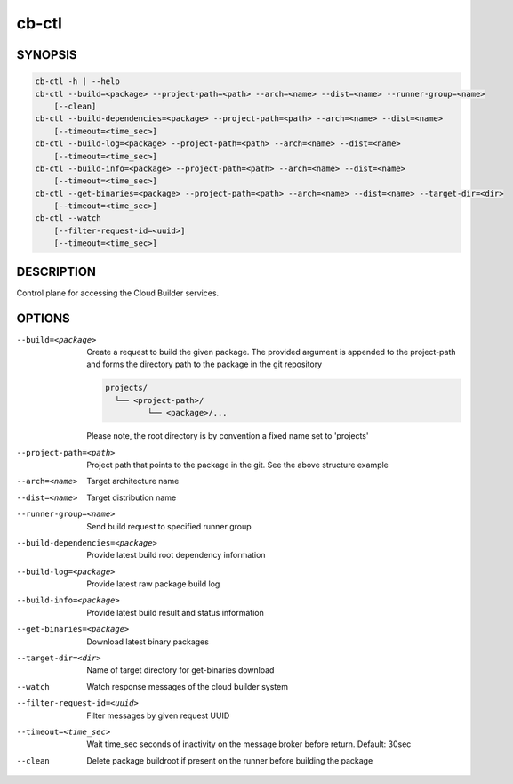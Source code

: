 cb-ctl
======

SYNOPSIS
--------

.. code:: bash

   cb-ctl -h | --help
   cb-ctl --build=<package> --project-path=<path> --arch=<name> --dist=<name> --runner-group=<name>
       [--clean]
   cb-ctl --build-dependencies=<package> --project-path=<path> --arch=<name> --dist=<name>
       [--timeout=<time_sec>]
   cb-ctl --build-log=<package> --project-path=<path> --arch=<name> --dist=<name>
       [--timeout=<time_sec>]
   cb-ctl --build-info=<package> --project-path=<path> --arch=<name> --dist=<name>
       [--timeout=<time_sec>]
   cb-ctl --get-binaries=<package> --project-path=<path> --arch=<name> --dist=<name> --target-dir=<dir>
       [--timeout=<time_sec>]
   cb-ctl --watch
       [--filter-request-id=<uuid>]
       [--timeout=<time_sec>]

DESCRIPTION
-----------

Control plane for accessing the Cloud Builder services.

OPTIONS
-------

--build=<package>

  Create a request to build the given package.
  The provided argument is appended to the
  project-path and forms the directory path
  to the package in the git repository

  .. code:: bash

     projects/
       └── <project-path>/
              └── <package>/...

  Please note, the root directory is by convention
  a fixed name set to 'projects'

--project-path=<path>

  Project path that points to the package in the git.
  See the above structure example

--arch=<name>

  Target architecture name

--dist=<name>

  Target distribution name

--runner-group=<name>

  Send build request to specified runner group

--build-dependencies=<package>

  Provide latest build root dependency information

--build-log=<package>

  Provide latest raw package build log

--build-info=<package>

  Provide latest build result and status information

--get-binaries=<package>

  Download latest binary packages

--target-dir=<dir>

  Name of target directory for get-binaries download

--watch

  Watch response messages of the cloud builder system

--filter-request-id=<uuid>

  Filter messages by given request UUID

--timeout=<time_sec>

  Wait time_sec seconds of inactivity on the message
  broker before return. Default: 30sec

--clean

  Delete package buildroot if present on the runner
  before building the package
